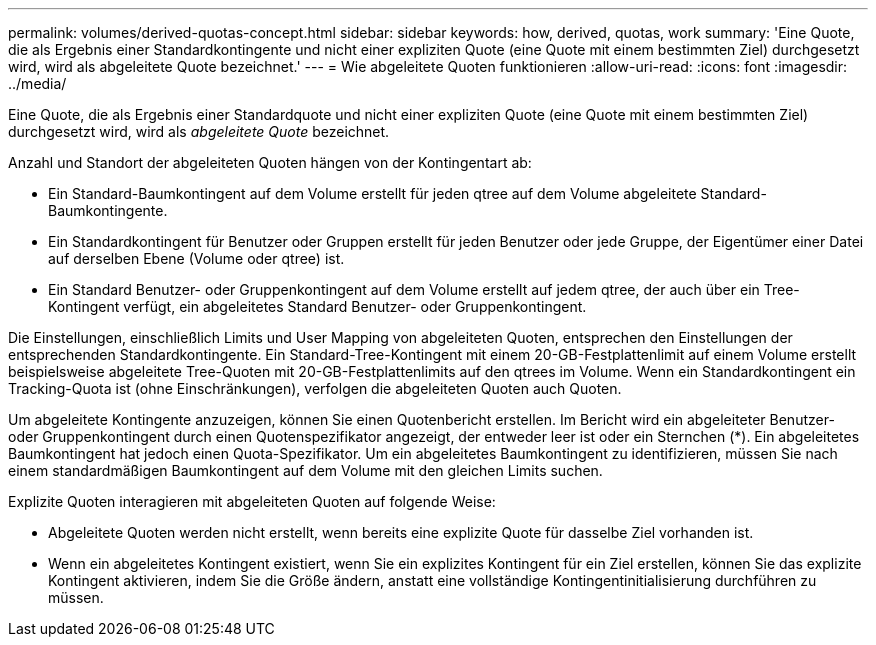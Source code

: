 ---
permalink: volumes/derived-quotas-concept.html 
sidebar: sidebar 
keywords: how, derived, quotas, work 
summary: 'Eine Quote, die als Ergebnis einer Standardkontingente und nicht einer expliziten Quote (eine Quote mit einem bestimmten Ziel) durchgesetzt wird, wird als abgeleitete Quote bezeichnet.' 
---
= Wie abgeleitete Quoten funktionieren
:allow-uri-read: 
:icons: font
:imagesdir: ../media/


[role="lead"]
Eine Quote, die als Ergebnis einer Standardquote und nicht einer expliziten Quote (eine Quote mit einem bestimmten Ziel) durchgesetzt wird, wird als _abgeleitete Quote_ bezeichnet.

Anzahl und Standort der abgeleiteten Quoten hängen von der Kontingentart ab:

* Ein Standard-Baumkontingent auf dem Volume erstellt für jeden qtree auf dem Volume abgeleitete Standard-Baumkontingente.
* Ein Standardkontingent für Benutzer oder Gruppen erstellt für jeden Benutzer oder jede Gruppe, der Eigentümer einer Datei auf derselben Ebene (Volume oder qtree) ist.
* Ein Standard Benutzer- oder Gruppenkontingent auf dem Volume erstellt auf jedem qtree, der auch über ein Tree-Kontingent verfügt, ein abgeleitetes Standard Benutzer- oder Gruppenkontingent.


Die Einstellungen, einschließlich Limits und User Mapping von abgeleiteten Quoten, entsprechen den Einstellungen der entsprechenden Standardkontingente. Ein Standard-Tree-Kontingent mit einem 20-GB-Festplattenlimit auf einem Volume erstellt beispielsweise abgeleitete Tree-Quoten mit 20-GB-Festplattenlimits auf den qtrees im Volume. Wenn ein Standardkontingent ein Tracking-Quota ist (ohne Einschränkungen), verfolgen die abgeleiteten Quoten auch Quoten.

Um abgeleitete Kontingente anzuzeigen, können Sie einen Quotenbericht erstellen. Im Bericht wird ein abgeleiteter Benutzer- oder Gruppenkontingent durch einen Quotenspezifikator angezeigt, der entweder leer ist oder ein Sternchen (*). Ein abgeleitetes Baumkontingent hat jedoch einen Quota-Spezifikator. Um ein abgeleitetes Baumkontingent zu identifizieren, müssen Sie nach einem standardmäßigen Baumkontingent auf dem Volume mit den gleichen Limits suchen.

Explizite Quoten interagieren mit abgeleiteten Quoten auf folgende Weise:

* Abgeleitete Quoten werden nicht erstellt, wenn bereits eine explizite Quote für dasselbe Ziel vorhanden ist.
* Wenn ein abgeleitetes Kontingent existiert, wenn Sie ein explizites Kontingent für ein Ziel erstellen, können Sie das explizite Kontingent aktivieren, indem Sie die Größe ändern, anstatt eine vollständige Kontingentinitialisierung durchführen zu müssen.

